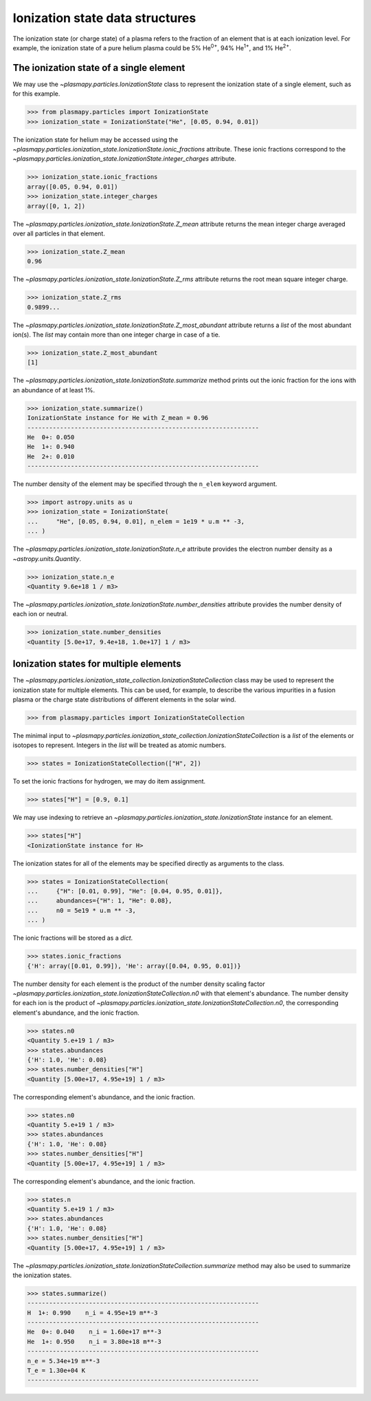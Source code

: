 .. _ionization-state-data-structures:

Ionization state data structures
********************************

The ionization state (or charge state) of a plasma refers to the
fraction of an element that is at each ionization level.  For example,
the ionization state of a pure helium plasma could be 5%
He\ :sup:`0+`\ , 94% He\ :sup:`1+`\ , and 1% He\ :sup:`2+`\ .

The ionization state of a single element
========================================

We may use the `~plasmapy.particles.IonizationState` class to represent
the ionization state of a single element, such as for this
example.

>>> from plasmapy.particles import IonizationState
>>> ionization_state = IonizationState("He", [0.05, 0.94, 0.01])

The ionization state for helium may be accessed using the
`~plasmapy.particles.ionization_state.IonizationState.ionic_fractions` attribute.
These ionic fractions correspond to the
`~plasmapy.particles.ionization_state.IonizationState.integer_charges` attribute.

>>> ionization_state.ionic_fractions
array([0.05, 0.94, 0.01])
>>> ionization_state.integer_charges
array([0, 1, 2])

The `~plasmapy.particles.ionization_state.IonizationState.Z_mean` attribute returns
the mean integer charge averaged over all particles in that element.

>>> ionization_state.Z_mean
0.96

The `~plasmapy.particles.ionization_state.IonizationState.Z_rms` attribute returns
the root mean square integer charge.

>>> ionization_state.Z_rms
0.9899...

The `~plasmapy.particles.ionization_state.IonizationState.Z_most_abundant` attribute
returns a `list` of the most abundant ion(s).  The `list` may contain
more than one integer charge in case of a tie.

>>> ionization_state.Z_most_abundant
[1]

The `~plasmapy.particles.ionization_state.IonizationState.summarize` method prints out
the ionic fraction for the ions with an abundance of at least 1%.

>>> ionization_state.summarize()
IonizationState instance for He with Z_mean = 0.96
----------------------------------------------------------------
He  0+: 0.050
He  1+: 0.940
He  2+: 0.010
----------------------------------------------------------------

The number density of the element may be specified through the
``n_elem`` keyword argument.

>>> import astropy.units as u
>>> ionization_state = IonizationState(
...     "He", [0.05, 0.94, 0.01], n_elem = 1e19 * u.m ** -3,
... )

The `~plasmapy.particles.ionization_state.IonizationState.n_e` attribute provides
the electron number density as a `~astropy.units.Quantity`.

>>> ionization_state.n_e
<Quantity 9.6e+18 1 / m3>

The `~plasmapy.particles.ionization_state.IonizationState.number_densities`
attribute provides the number density of each ion or neutral.

>>> ionization_state.number_densities
<Quantity [5.0e+17, 9.4e+18, 1.0e+17] 1 / m3>

Ionization states for multiple elements
=======================================

The `~plasmapy.particles.ionization_state_collection.IonizationStateCollection`
class may be used to represent the ionization state for multiple elements. This
can be used, for example, to describe the various impurities in a fusion plasma
or the charge state distributions of different elements in the solar wind.

>>> from plasmapy.particles import IonizationStateCollection

The minimal input to
`~plasmapy.particles.ionization_state_collection.IonizationStateCollection` is
a `list` of the elements or isotopes to represent.  Integers in the `list` will
be treated as atomic numbers.

>>> states = IonizationStateCollection(["H", 2])

To set the ionic fractions for hydrogen, we may do item assignment.

>>> states["H"] = [0.9, 0.1]

We may use indexing to retrieve an
`~plasmapy.particles.ionization_state.IonizationState` instance for an element.

>>> states["H"]
<IonizationState instance for H>

The ionization states for all of the elements may be specified directly
as arguments to the class.

>>> states = IonizationStateCollection(
...     {"H": [0.01, 0.99], "He": [0.04, 0.95, 0.01]},
...     abundances={"H": 1, "He": 0.08},
...     n0 = 5e19 * u.m ** -3,
... )

The ionic fractions will be stored as a `dict`.

>>> states.ionic_fractions
{'H': array([0.01, 0.99]), 'He': array([0.04, 0.95, 0.01])}

The number density for each element is the product of the number
density scaling factor
`~plasmapy.particles.ionization_state.IonizationStateCollection.n0` with that
element's abundance.  The number density for each ion is the
product of `~plasmapy.particles.ionization_state.IonizationStateCollection.n0`, the
corresponding element's abundance, and the ionic fraction.

>>> states.n0
<Quantity 5.e+19 1 / m3>
>>> states.abundances
{'H': 1.0, 'He': 0.08}
>>> states.number_densities["H"]
<Quantity [5.00e+17, 4.95e+19] 1 / m3>

The
corresponding element's abundance, and the ionic fraction.

>>> states.n0
<Quantity 5.e+19 1 / m3>
>>> states.abundances
{'H': 1.0, 'He': 0.08}
>>> states.number_densities["H"]
<Quantity [5.00e+17, 4.95e+19] 1 / m3>

The
corresponding element's abundance, and the ionic fraction.

>>> states.n
<Quantity 5.e+19 1 / m3>
>>> states.abundances
{'H': 1.0, 'He': 0.08}
>>> states.number_densities["H"]
<Quantity [5.00e+17, 4.95e+19] 1 / m3>

The `~plasmapy.particles.ionization_state.IonizationStateCollection.summarize`
method may also be used to summarize the ionization states.

>>> states.summarize()
----------------------------------------------------------------
H  1+: 0.990    n_i = 4.95e+19 m**-3
----------------------------------------------------------------
He  0+: 0.040    n_i = 1.60e+17 m**-3
He  1+: 0.950    n_i = 3.80e+18 m**-3
----------------------------------------------------------------
n_e = 5.34e+19 m**-3
T_e = 1.30e+04 K
----------------------------------------------------------------
